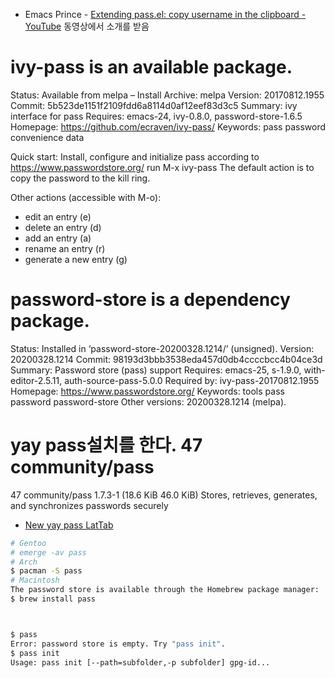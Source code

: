 - Emacs Prince - [[https://www.youtube.com/watch?v=whG9uPp0eto][ Extending pass.el: copy username in the clipboard - YouTube]] 동영상에서 소개를 받음


* ivy-pass is an available package.

     Status: Available from melpa -- Install
    Archive: melpa
    Version: 20170812.1955
     Commit: 5b523de1151f2109fdd6a8114d0af12eef83d3c5
    Summary: ivy interface for pass
   Requires: emacs-24, ivy-0.8.0, password-store-1.6.5
   Homepage: https://github.com/ecraven/ivy-pass/
   Keywords: pass password convenience data 

Quick start:
Install, configure and initialize pass according to https://www.passwordstore.org/
run M-x ivy-pass
The default action is to copy the password to the kill ring.

Other actions (accessible with M-o):
- edit an entry (e)
- delete an entry (d)
- add an entry (a)
- rename an entry (r)
- generate a new entry (g)




* password-store is a dependency package.

     Status: Installed in ‘password-store-20200328.1214/’ (unsigned).
    Version: 20200328.1214
     Commit: 98193d3bbb3538eda457d0db4ccccbcc4b04ce3d
    Summary: Password store (pass) support
   Requires: emacs-25, s-1.9.0, with-editor-2.5.11, auth-source-pass-5.0.0
Required by: ivy-pass-20170812.1955
   Homepage: https://www.passwordstore.org/
   Keywords: tools pass password password-store 
Other versions: 20200328.1214 (melpa).
* yay pass설치를 한다. 47 community/pass 
47 community/pass 1.7.3-1 (18.6 KiB 46.0 KiB) 
    Stores, retrieves, generates, and synchronizes passwords securely
- [[chrome://newtab/][New yay pass LatTab]]

#+begin_src sh
# Gentoo
# emerge -av pass
# Arch
$ pacman -S pass
# Macintosh
The password store is available through the Homebrew package manager:
$ brew install pass



$ pass
Error: password store is empty. Try "pass init".
$ pass init
Usage: pass init [--path=subfolder,-p subfolder] gpg-id...

#+end_src
# 참조할 것. file:../../app/gpg/readme.org 가능하게 됨
